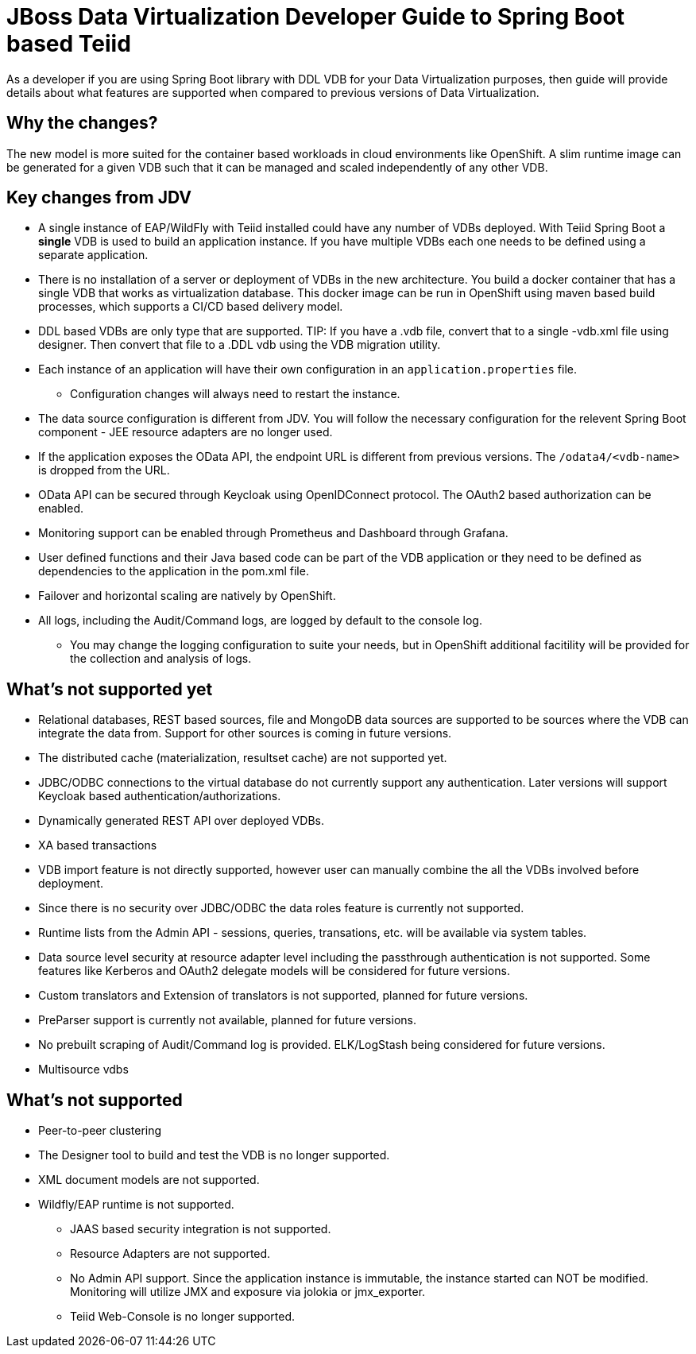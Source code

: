 = JBoss Data Virtualization Developer Guide to Spring Boot based Teiid

As a developer if you are using Spring Boot library with DDL VDB for your Data Virtualization purposes, then guide will provide details about what features are supported when compared to previous versions of Data Virtualization.

== Why the changes?

The new model is more suited for the container based workloads in cloud environments like OpenShift.  A slim runtime image can be generated for a given VDB such that it can be managed and scaled independently of any other VDB.

== Key changes from JDV

* A single instance of EAP/WildFly with Teiid installed could have any number of VDBs deployed. With Teiid Spring Boot a *single* VDB is used to build an application instance. If you have multiple VDBs each one needs to be defined using a separate application.

* There is no installation of a server or deployment of VDBs in the new architecture. You build a docker container that has a single VDB that works as virtualization database. This docker image can be run in OpenShift using maven based build processes, which supports a CI/CD based delivery model. 

* DDL based VDBs are only type that are supported.
TIP: If you have a .vdb file, convert that to a single -vdb.xml file using designer.  Then convert that file to a .DDL vdb using the VDB migration utility.

* Each instance of an application will have their own configuration in an `application.properties` file.
** Configuration changes will always need to restart the instance.

* The data source configuration is different from JDV. You will follow the necessary configuration for the relevent Spring Boot component - JEE resource adapters are no longer used.

* If the application exposes the OData API, the endpoint URL is different from previous versions. The `/odata4/<vdb-name>` is dropped from the URL.

* OData API can be secured through Keycloak using OpenIDConnect protocol. The OAuth2 based authorization can be enabled.

* Monitoring support can be enabled through Prometheus and Dashboard through Grafana.

* User defined functions and their Java based code can be part of the VDB application or they need to be defined as dependencies to the application in the pom.xml file.

* Failover and horizontal scaling are natively by OpenShift.

* All logs, including the Audit/Command logs, are logged by default to the console log.
** You may change the logging configuration to suite your needs, but in OpenShift additional facitility will be provided for the collection and analysis of logs.

== What’s not supported *yet*

* Relational databases, REST based sources, file and MongoDB data sources are supported to be sources where the VDB can integrate the data from. Support for other sources is coming in future versions.
* The distributed cache (materialization, resultset cache) are not supported yet.
* JDBC/ODBC connections to the virtual database do not currently support any authentication.  Later versions will support Keycloak based authentication/authorizations.
* Dynamically generated REST API over deployed VDBs.
* XA based transactions
* VDB import feature is not directly supported, however user can manually combine the all the VDBs involved before deployment.
* Since there is no security over JDBC/ODBC the data roles feature is currently not supported.
* Runtime lists from the Admin API - sessions, queries, transations, etc. will be available via system tables.
* Data source level security at resource adapter level including the passthrough authentication is not supported. Some features like Kerberos and OAuth2 delegate models will be considered for future versions.
* Custom translators and Extension of translators is not supported, planned for future versions.
* PreParser support is currently not available, planned for future versions.
* No prebuilt scraping of Audit/Command log is provided. ELK/LogStash being considered for future versions.
* Multisource vdbs

== What’s not supported

* Peer-to-peer clustering
* The Designer tool to build and test the VDB is no longer supported.
* XML document models are not supported.
* Wildfly/EAP runtime is not supported.
** JAAS based security integration is not supported.
** Resource Adapters are not supported.
** No Admin API support. Since the application instance is immutable, the instance started can NOT be modified.  Monitoring will utilize JMX and exposure via jolokia or jmx_exporter.
** Teiid Web-Console is no longer supported.


 
 
